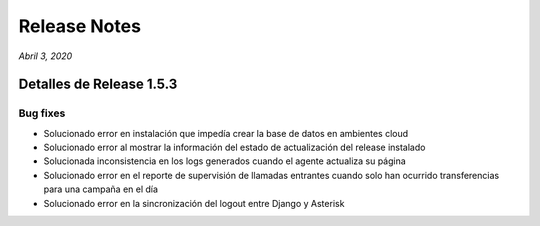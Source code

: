 Release Notes
*************

*Abril 3, 2020*

Detalles de Release 1.5.3
=========================

Bug fixes
---------
- Solucionado error en instalación que impedía crear la base de datos en ambientes cloud
- Solucionado error al mostrar la información del estado de actualización del release instalado
- Solucionada inconsistencia en los logs generados cuando el agente actualiza su página
- Solucionado error en el reporte de supervisión de llamadas entrantes cuando solo han ocurrido transferencias para una campaña en el día
- Solucionado error en la sincronización del logout entre Django y Asterisk
